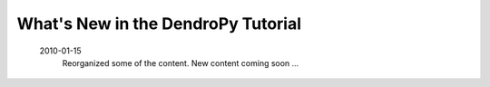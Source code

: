 ***********************************
What's New in the DendroPy Tutorial
***********************************

    2010-01-15
        Reorganized some of the content. New content coming soon ...

